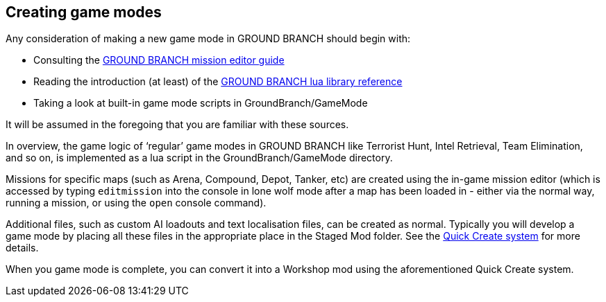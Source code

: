 == Creating game modes

Any consideration of making a new game mode in GROUND BRANCH should begin with:

* Consulting the link:/modding/mission-editor[GROUND BRANCH mission editor guide]
* Reading the introduction (at least) of the link:/modding/lua-api[GROUND BRANCH lua library reference]
* Taking a look at built-in game mode scripts in GroundBranch/GameMode

It will be assumed in the foregoing that you are familiar with these sources.

In overview, the game logic of '`regular`' game modes in GROUND BRANCH like Terrorist Hunt, Intel Retrieval, Team Elimination, and so on, is implemented as a lua script in the GroundBranch/GameMode directory.

Missions for specific maps (such as Arena, Compound, Depot, Tanker, etc) are created using the in-game mission editor (which is accessed by typing `+editmission+` into the console in lone wolf mode after a map has been loaded in - either via the normal way, running a mission, or using the `+open+` console command).

Additional files, such as custom AI loadouts and text localisation files, can be created as normal.
Typically you will develop a game mode by placing all these files in the appropriate place in the Staged Mod folder.
See the link:/modding/quick-create[Quick Create system] for more details.

When you game mode is complete, you can convert it into a Workshop mod using the aforementioned Quick Create system.

